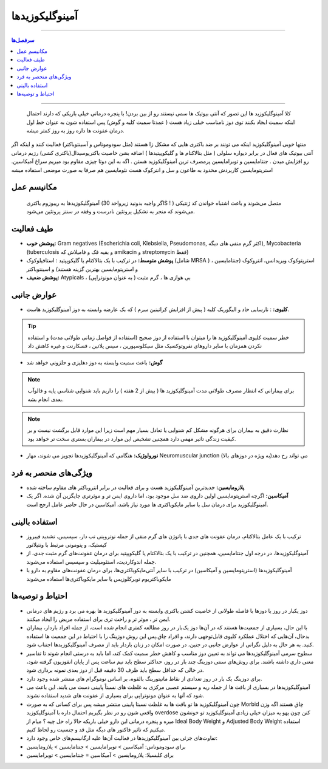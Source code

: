 آمینوگلیکوزیدها
====================================================

----

.. contents:: سرفصل‌ها
    :depth: 2

----

 کلا آمینوگلیکوزید ها این تصور که آنتی بیوتیک ها سمی نیستند رو از بین بردن! با پنجره درمانی خیلی باریکی که دارند احتمال اینکه سمیت ایجاد بکنند توی دوز نامناسب خیلی زیاد هست ( عمدتا سمیت کلیه و گوش) پس استفاده شون به عنوان خط اول درمان عفونت ها داره روز به روز کمتر میشه.
منتها خوبی آمینوگلیکوزید اینکه می تونند بر ضد باکتری هایی که مشکل زا هستند (مثل سودوموناس و آسینتوباکتر) فعالیت کنند و اینکه اگر آنتی بیوتیک های فعال در برابر دیواره سلولی ( مثل بتالاکتام ها و گلیکوپپتیدها ) اضافه بشن خاصیت باکتریوسیدال(باکتری کشی) رژیم درمانی رو افزایش میدن . 
جنتامایسین و توبرامایسین پرمصرف ترین آمینوگلیکوزید هستن . اگه به این دوتا چیزی مقاوم بود میریم سراغ آمیکاسین.
استرپتومایسین کاربردش محدود به طاعون و سل و انترکوک هست
نئومایسین هم صرفا به صورت موضعی استفاده میشه

مکانیسم عمل
-------------
 آمینوگلیکوزیدها به ریبوزوم باکتری (اگر واجبه بدونید زیرواحد 30S ! ) متصل می‌شوند و باعث اشتباه خواندن کد ژنتیکی می‌شوند که منجر به تشکیل پروتئین نادرست و وقفه در سنتز پروتئین می‌شود.

طیف فعالیت
--------------
- **پوشش خوب:** Gram negatives (Escherichia coli, Klebsiella, Pseudomonas, اکثر گرم منفی های دیگه), Mycobacteria (tuberculosis و بقیه فک و فامیلاش  که 	amikacin و streptomycin فقط)
- **پوشش متوسط:** در ترکیب با یک بتالاکتام یا گلیکوپپتید  : استافیلوکوک (شامل MRSA ) ، استرپتوکوک ویریدانس، انتروکوک (جنتامایسین و استرپتومایسین بهترین گزینه هستند) و اسینتوباکتر
- **پوشش ضعیف:** Atypicals ، بی هوازی ها ، گرم مثبت ( به عنوان مونوتراپی)
عوارض جانبی
--------------
- **کلیوی:** : نارسایی حاد و الیگوریک کلیه ( پیش از افزایش کراتینین سرم ) که یک عارضه وابسته به دوز آمینوگلیکوزید هاست.
.. tip::    خطر سمیت کلیوی آمینوگلیکوزید ها را میتوان با استفاده از دوز صحیح (استفاده از فواصل زمانی طولانی مدت)  و استفاده نکردن همزمان با سایر داروهای نفروتوکسیک مثل سیکلوسپورین ، سیس پلاتین ، فسکارنت و غیره کاهش داد
- **گوش:** باعث سمیت وابسته به دوز  دهلیزی و حلزونی خواهد شد
.. note::  برای بیمارانی که انتظار مصرف طولانی مدت آمینوگلیکوزید ها ( بیش از 2 هفته ) را داریم باید شنوایی شناسی پایه و فالوآپ بعدی انجام بشه.
.. note::  نظارت دقیق به بیماران برای هرگونه مشکل کم شنوایی یا تعادل بسیار مهم است زیرا این موارد قابل برگشت نیست و بر کیفیت زندگی تاثیر مهمی دارد همچنین تشخیص این موارد در بیماران بستری سخت تر خواهد بود.
- **نورولوژیک:** هنگامی که آمینوگلیکوزیدها تجویز می شوند، مهار Neuromuscular junction می تواند رخ دهد(به ویژه در دوزهای بالا)


ویژگی‌های منحصر به فرد
---------------------------
- **پلازومایسین:**  جدیدترین آمینوگلیکوزید هست و برای فعالیت در برابر انتروباکتر های مقاوم ساخته شده

- **آمیکاسین:** اگرچه استرپتومایسین اولین داروی ضد سل موجود بود، اما داروی ایمن تر و موثرتری جایگزین آن شده. اگر یک آمینوگلیکوزید برای درمان سل یا سایر مایکوباکتری ها مورد نیاز باشد، آمیکاسین در حال حاضر عامل ارجح است.

استفاده بالینی
-----------------
- ترکیب با یک عامل بتالاکتام، درمان عفونت های جدی با پاتوژن های گرم منفی از جمله نوتروپنی تب دار، سپسیس، تشدید فیبروز کیستیک، و پنومونی مرتبط با ونتیلاتور
- آمینوگلیکوزیدها، در درجه اول جنتامایسین، همچنین در ترکیب با یک بتالاکتام یا گلیکوپپتید برای درمان عفونت‌های گرم مثبت جدی، از جمله اندوکاردیت، استئومیلیت و سپسیس استفاده می‌شوند. 
- آمینوگلیکوزیدها (استرپتومایسین و آمیکاسین) در ترکیب با سایر آنتی‌مایکوباکتری‌ها، برای درمان عفونت‌های مقاوم به دارو با مایکوباکتریوم توبرکلوزیس یا سایر مایکوباکتری‌ها  استفاده می‌شوند

احتیاط و توصیه‌ها
---------------------
- دوز یکبار در روز یا دوزها با فاصله طولانی از خاصیت کشتن باکتری وابسته به دوز آمینوگلیکوزید ها بهره می برد و رژیم های درمانی ایمن تر ، موثر تر و راحت تری برای استفاده مریض را ایجاد میکنند. 

- با این حال، بسیاری از جمعیت‌ها هستند که در آن‌ها دوز یک‌بار در روز مطالعه کمتری انجام شده است، از جمله افراد باردار، بیماران بدحال، آن‌هایی که اختلال عملکرد کلیوی قابل‌توجهی دارند، و افراد چاق.پس این روش دوزینگ را با احتیاط در این جمعیت ها استفاده کنید. به هر حال به دلیل نگرانی از عوارض جانبی در جنین، در صورت امکان در زنان باردار باید از مصرف آمینوگلیکوزیدها اجتناب شود. 

- سطوح سرمی آمینوگلیکوزیدها می تواند به تعیین دوز مناسب و کاهش خطر سمیت کمک کند، اما باید به درستی انجام شوند تا تفاسیر معنی داری داشته باشند. برای روش‌های سنتی دوزینگ چند بار در روز، حداکثر سطح باید نیم ساعت پس از پایان انفوزیون گرفته شود، در حالی که حداقل سطح باید ظرف 30 دقیقه قبل از دوز بعدی نمونه برداری شود. 
- برای دوزینگ یک بار در روز تعدادی از نقاط مانیتورینگ بالقوه، بر اساس نوموگرام های منتشر شده وجود دارد.
- آمینوگلیکوزیدها در بسیاری از بافت ها از جمله ریه  و سیستم عصبی مرکزی به غلظت های نسبتاً پایینی دست می یابند. این باعث می شود که آنها به عنوان مونوتراپی برای بسیاری از عفونت های شدید استفاده نشوند. 
- چون آمینوگلیکوزید ها تو بافت ها به غلظت نسبتا پایینی منتشر میشه پس برای کسانی که به صورت Morbid چاق هستند اگه وزن واقعی شون رو در نظر بگیریم احتمال داره با آمینوگلیکوزید overdose کنن چون یهو یه میزان خیلی زیادی آمینوگلیکوزید تو خونشون میره و پنجره درمانی این دارو خیلی باریکه حالا راه حل چیه ؟ میام از Ideal Body Weight و Adjusted Body Weight استفاده میکنیم که تاثیر فاکتور های دیگه مثل قد و جنسیت رو لحاظ کنیم.
- تفاوت‌های جزئی بین آمینوگلیکوزیدها در فعالیت آن‌ها علیه ارگانیسم‌های خاص وجود دارد:
- برای سودوموناس: آمیکاسین > توبرامایسین > جنتامایسین > پلازومایسین 
- برای کلبسیلا: پلازومایسین > آمیکاسین = جنتامایسین > توبرامایسین

